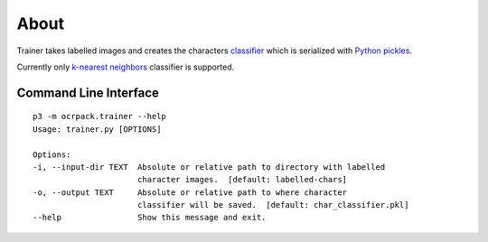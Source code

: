 =====
About
=====

Trainer takes labelled images and creates the characters
`classifier <https://en.wikipedia.org/wiki/Statistical_classification>`_ which
is serialized with `Python pickles <https://docs.python.org/3/library/pickle.html>`_.

Currently only `k-nearest neighbors
<https://en.wikipedia.org/wiki/K-nearest_neighbors_algorithm>`_ classifier is
supported.

Command Line Interface
======================

::

    p3 -m ocrpack.trainer --help
    Usage: trainer.py [OPTIONS]

    Options:
    -i, --input-dir TEXT  Absolute or relative path to directory with labelled
                          character images.  [default: labelled-chars]
    -o, --output TEXT     Absolute or relative path to where character
                          classifier will be saved.  [default: char_classifier.pkl]
    --help                Show this message and exit.
